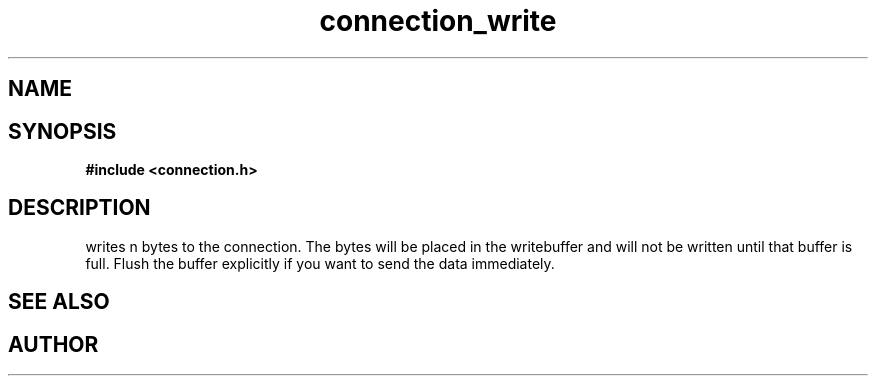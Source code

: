 .TH connection_write 3 2016-01-30 "" "The Meta C Library"
.SH NAME
.Nm connection_write()
.Nd Write to a connection
.SH SYNOPSIS
.B #include <connection.h>
.Fo "int connection_write"
.Fa "connection conn"
.Fa "const void* buf"
.Fa "size_t cb"
.Fc
.SH DESCRIPTION
.Nm
writes n bytes to the connection. The bytes will be placed in 
the writebuffer and will not be written until that buffer is full.
Flush the buffer explicitly if you want to send the data immediately.
.SH SEE ALSO
.Xr connection_flush 3 ,
.Xr connection_read 3
.SH AUTHOR
.An B. Augestad, bjorn.augestad@gmail.com
